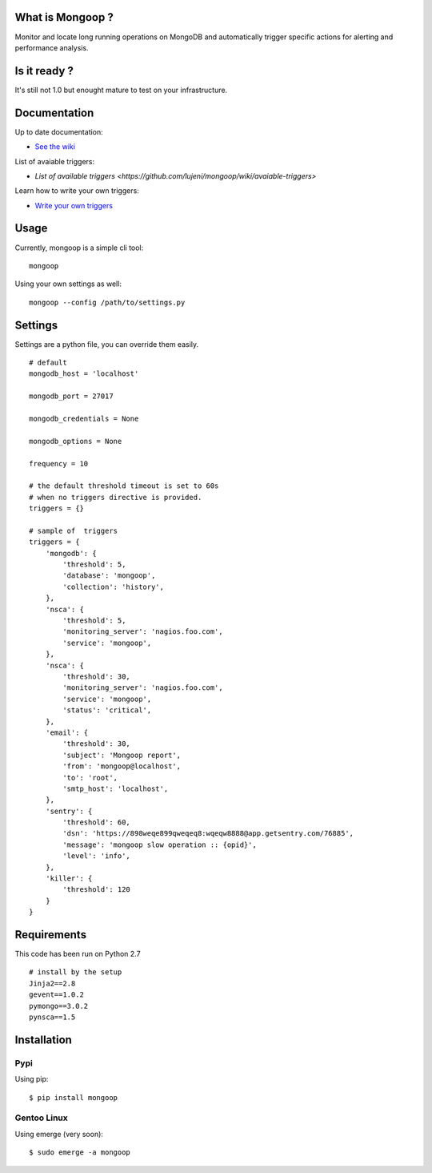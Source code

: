 What is Mongoop ?
=================
Monitor and locate long running operations on MongoDB and automatically trigger specific actions for alerting and performance analysis.

Is it ready ?
=============
It's still not 1.0 but enought mature to test on your infrastructure.

Documentation
=============
Up to date documentation:

- `See the wiki <https://github.com/lujeni/mongoop/wiki>`_

List of avaiable triggers:

- `List of available triggers <https://github.com/lujeni/mongoop/wiki/avaiable-triggers>`

Learn how to write your own triggers:

- `Write your own triggers <https://github.com/lujeni/mongoop/wiki/Write-your-own-triggers>`_

Usage
=====
Currently, mongoop is a simple cli tool:
::

    mongoop


Using your own settings as well:
::

    mongoop --config /path/to/settings.py

Settings
========
Settings are a python file, you can override them easily.
::

    # default
    mongodb_host = 'localhost'

    mongodb_port = 27017

    mongodb_credentials = None

    mongodb_options = None

    frequency = 10

    # the default threshold timeout is set to 60s
    # when no triggers directive is provided.
    triggers = {}

    # sample of  triggers
    triggers = {
        'mongodb': {
            'threshold': 5,
            'database': 'mongoop',
            'collection': 'history',
        },
        'nsca': {
            'threshold': 5,
            'monitoring_server': 'nagios.foo.com',
            'service': 'mongoop',
        },
        'nsca': {
            'threshold': 30,
            'monitoring_server': 'nagios.foo.com',
            'service': 'mongoop',
            'status': 'critical',
        },
        'email': {
            'threshold': 30,
            'subject': 'Mongoop report',
            'from': 'mongoop@localhost',
            'to': 'root',
            'smtp_host': 'localhost',
        },
        'sentry': {
            'threshold': 60,
            'dsn': 'https://898weqe899qweqeq8:wqeqw8888@app.getsentry.com/76885',
            'message': 'mongoop slow operation :: {opid}',
            'level': 'info',
        },
        'killer': {
            'threshold': 120
        }
    }


Requirements
============
This code has been run on Python 2.7
::

  # install by the setup
  Jinja2==2.8
  gevent==1.0.2
  pymongo==3.0.2
  pynsca==1.5

Installation
============
Pypi
----
Using pip:
::

    $ pip install mongoop

Gentoo Linux
------------
Using emerge (very soon):
::

    $ sudo emerge -a mongoop
